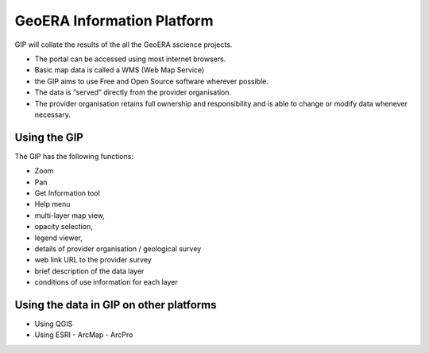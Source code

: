 GeoERA Information Platform
========

GIP will collate the results of the all the GeoERA sscience projects.

- The portal can be accessed using most internet browsers.
- Basic map data is called a WMS (Web Map Service)
- the GIP aims to use Free and Open Source software wherever possible.
- The data is “served” directly from the provider organisation.
- The provider organisation retains full ownership and responsibility and is able to change or modify data whenever necessary.

Using the GIP
--------

The GIP has the following functions:

- Zoom
- Pan
- Get Information tool
- Help menu
- multi-layer map view,
- opacity selection,
- legend viewer, 
- details of provider organisation / geological survey
- web link URL to the provider survey
- brief description of the data layer
- conditions of use information for each layer

Using the data in GIP on other platforms
------------

- Using QGIS
- Using ESRI
  - ArcMap
  - ArcPro
